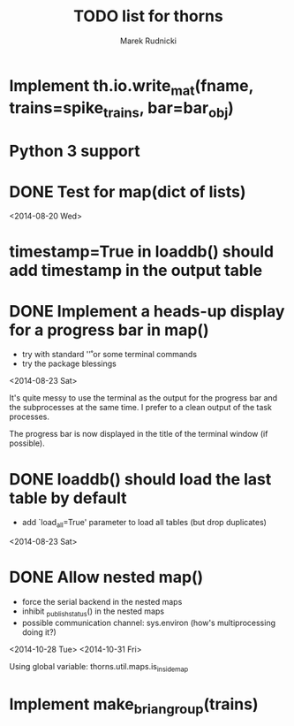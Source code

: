 #+TITLE: TODO list for thorns
#+AUTHOR: Marek Rudnicki
#+CATEGORY: thorns

* Implement th.io.write_mat(fname, trains=spike_trains, bar=bar_obj)

* Python 3 support

* DONE Test for map(dict of lists)
<2014-08-20 Wed>

* timestamp=True in loaddb() should add timestamp in the output table

* DONE Implement a heads-up display for a progress bar in map()

  - try with standard '\r' or some terminal commands
  - try the package blessings

<2014-08-23 Sat>

It's quite messy to use the terminal as the output for the progress
bar and the subprocesses at the same time.  I prefer to a clean output
of the task processes.

The progress bar is now displayed in the title of the terminal window
(if possible).


* DONE loaddb() should load the last table by default

  - add `load_all=True' parameter to load all tables (but drop
    duplicates)

<2014-08-23 Sat>

* DONE Allow nested map()

  - force the serial backend in the nested maps
  - inhibit _publish_status() in the nested maps
  - possible communication channel: sys.environ (how's multiprocessing
    doing it?)

<2014-10-28 Tue>
<2014-10-31 Fri>

Using global variable: thorns.util.maps.is_inside_map

* Implement make_brian_group(trains)
